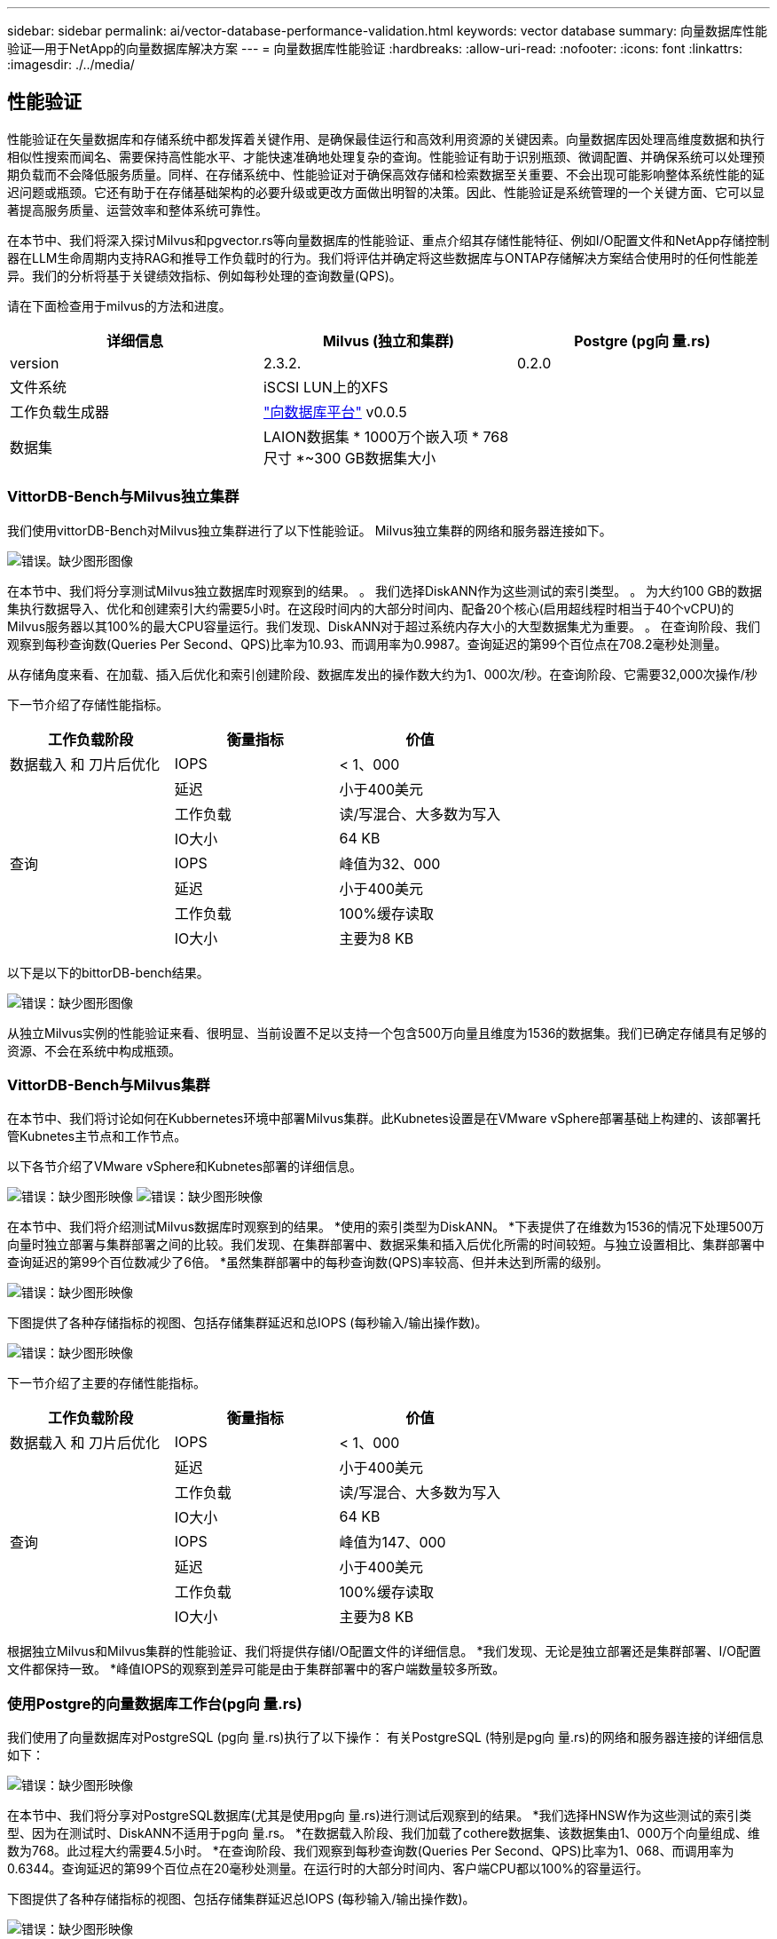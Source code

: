 ---
sidebar: sidebar 
permalink: ai/vector-database-performance-validation.html 
keywords: vector database 
summary: 向量数据库性能验证—用于NetApp的向量数据库解决方案 
---
= 向量数据库性能验证
:hardbreaks:
:allow-uri-read: 
:nofooter: 
:icons: font
:linkattrs: 
:imagesdir: ./../media/




== 性能验证

性能验证在矢量数据库和存储系统中都发挥着关键作用、是确保最佳运行和高效利用资源的关键因素。向量数据库因处理高维度数据和执行相似性搜索而闻名、需要保持高性能水平、才能快速准确地处理复杂的查询。性能验证有助于识别瓶颈、微调配置、并确保系统可以处理预期负载而不会降低服务质量。同样、在存储系统中、性能验证对于确保高效存储和检索数据至关重要、不会出现可能影响整体系统性能的延迟问题或瓶颈。它还有助于在存储基础架构的必要升级或更改方面做出明智的决策。因此、性能验证是系统管理的一个关键方面、它可以显著提高服务质量、运营效率和整体系统可靠性。

在本节中、我们将深入探讨Milvus和pgvector.rs等向量数据库的性能验证、重点介绍其存储性能特征、例如I/O配置文件和NetApp存储控制器在LLM生命周期内支持RAG和推导工作负载时的行为。我们将评估并确定将这些数据库与ONTAP存储解决方案结合使用时的任何性能差异。我们的分析将基于关键绩效指标、例如每秒处理的查询数量(QPS)。

请在下面检查用于milvus的方法和进度。

|===
| 详细信息 | Milvus (独立和集群) | Postgre (pg向 量.rs) 


| version | 2.3.2. | 0.2.0 


| 文件系统 | iSCSI LUN上的XFS |  


| 工作负载生成器 | link:https://github.com/zilliztech/VectorDBBench["向数据库平台"] v0.0.5 |  


| 数据集 | LAION数据集
* 1000万个嵌入项
* 768尺寸
*~300 GB数据集大小 |  
|===


=== VittorDB-Bench与Milvus独立集群

我们使用vittorDB-Bench对Milvus独立集群进行了以下性能验证。
Milvus独立集群的网络和服务器连接如下。

image:./perf_mivus_standalone.png["错误。缺少图形图像"]

在本节中、我们将分享测试Milvus独立数据库时观察到的结果。
。	我们选择DiskANN作为这些测试的索引类型。
。	为大约100 GB的数据集执行数据导入、优化和创建索引大约需要5小时。在这段时间内的大部分时间内、配备20个核心(启用超线程时相当于40个vCPU)的Milvus服务器以其100%的最大CPU容量运行。我们发现、DiskANN对于超过系统内存大小的大型数据集尤为重要。
。	在查询阶段、我们观察到每秒查询数(Queries Per Second、QPS)比率为10.93、而调用率为0.9987。查询延迟的第99个百位点在708.2毫秒处测量。

从存储角度来看、在加载、插入后优化和索引创建阶段、数据库发出的操作数大约为1、000次/秒。在查询阶段、它需要32,000次操作/秒

下一节介绍了存储性能指标。

|===
| 工作负载阶段 | 衡量指标 | 价值 


| 数据载入
和
刀片后优化 | IOPS | < 1、000 


|  | 延迟 | 小于400美元 


|  | 工作负载 | 读/写混合、大多数为写入 


|  | IO大小 | 64 KB 


| 查询 | IOPS | 峰值为32、000 


|  | 延迟 | 小于400美元 


|  | 工作负载 | 100%缓存读取 


|  | IO大小 | 主要为8 KB 
|===
以下是以下的bittorDB-bench结果。

image:vector_db_result_standalone.png["错误：缺少图形图像"]

从独立Milvus实例的性能验证来看、很明显、当前设置不足以支持一个包含500万向量且维度为1536的数据集。我们已确定存储具有足够的资源、不会在系统中构成瓶颈。



=== VittorDB-Bench与Milvus集群

在本节中、我们将讨论如何在Kubbernetes环境中部署Milvus集群。此Kubnetes设置是在VMware vSphere部署基础上构建的、该部署托管Kubnetes主节点和工作节点。

以下各节介绍了VMware vSphere和Kubnetes部署的详细信息。

image:milvus_vmware_perf.png["错误：缺少图形映像"]
image:milvus_cluster_perf.png["错误：缺少图形映像"]

在本节中、我们将介绍测试Milvus数据库时观察到的结果。
*使用的索引类型为DiskANN。
*下表提供了在维数为1536的情况下处理500万向量时独立部署与集群部署之间的比较。我们发现、在集群部署中、数据采集和插入后优化所需的时间较短。与独立设置相比、集群部署中查询延迟的第99个百位数减少了6倍。
*虽然集群部署中的每秒查询数(QPS)率较高、但并未达到所需的级别。

image:milvus_standalone_cluster_perf.png["错误：缺少图形映像"]

下图提供了各种存储指标的视图、包括存储集群延迟和总IOPS (每秒输入/输出操作数)。

image:storagecluster_latency_iops_milcus.png["错误：缺少图形映像"]

下一节介绍了主要的存储性能指标。

|===
| 工作负载阶段 | 衡量指标 | 价值 


| 数据载入
和
刀片后优化 | IOPS | < 1、000 


|  | 延迟 | 小于400美元 


|  | 工作负载 | 读/写混合、大多数为写入 


|  | IO大小 | 64 KB 


| 查询 | IOPS | 峰值为147、000 


|  | 延迟 | 小于400美元 


|  | 工作负载 | 100%缓存读取 


|  | IO大小 | 主要为8 KB 
|===
根据独立Milvus和Milvus集群的性能验证、我们将提供存储I/O配置文件的详细信息。
*我们发现、无论是独立部署还是集群部署、I/O配置文件都保持一致。
*峰值IOPS的观察到差异可能是由于集群部署中的客户端数量较多所致。



=== 使用Postgre的向量数据库工作台(pg向 量.rs)

我们使用了向量数据库对PostgreSQL (pg向 量.rs)执行了以下操作：
有关PostgreSQL (特别是pg向 量.rs)的网络和服务器连接的详细信息如下：

image:pgvecto_perf_network_connectivity.png["错误：缺少图形映像"]

在本节中、我们将分享对PostgreSQL数据库(尤其是使用pg向 量.rs)进行测试后观察到的结果。
*我们选择HNSW作为这些测试的索引类型、因为在测试时、DiskANN不适用于pg向 量.rs。
*在数据载入阶段、我们加载了cothere数据集、该数据集由1、000万个向量组成、维数为768。此过程大约需要4.5小时。
*在查询阶段、我们观察到每秒查询数(Queries Per Second、QPS)比率为1、068、而调用率为0.6344。查询延迟的第99个百位点在20毫秒处测量。在运行时的大部分时间内、客户端CPU都以100%的容量运行。

下图提供了各种存储指标的视图、包括存储集群延迟总IOPS (每秒输入/输出操作数)。

image:pgvecto_storage_iops_latency.png["错误：缺少图形映像"]

 The following section presents the key storage performance metrics.
image:pgvecto_storage_perf_metrics.png["错误：缺少图形映像"]



=== Vector DB Bench上的Milvus与postgres之间的性能比较

image:perf_comp_milvus_postgres.png["错误：缺少图形映像"]

根据我们使用VittorDBBench对Milvus和PostgreSQL进行的性能验证、我们观察到以下情况：

* 索引类型：HNSW
* 数据集：具有768个维度的1000万向量


我们发现、pgvrecto .rs的每秒查询数(Queries Per Second、QPS)为1、068、召回率为0.6344、而Milvus的召回率为106、召回率为0.9842。

如果查询的高精度是优先事项、则Milvus的性能会优于pgvitou.rs、因为它会在每个查询中检索更高比例的相关项。但是、如果每秒查询数是一个更关键的因素、则pgvECG.rs将超过Milvus。但是、需要注意的是、通过pg向 量.rs检索的数据质量较低、大约37%的搜索结果是不相关的项目。



=== 根据我们的性能验证进行观察：

根据我们的性能验证、我们观察到以下情况：

在Milvus中、I/O配置文件与OLTP工作负载非常相似、例如Oracle slob中的工作负载。基准测试由三个阶段组成：数据采集、优化后和查询。初始阶段的特征主要是64 KB写入操作、而查询阶段主要涉及8 KB读取。我们希望ONTAP能够出色地处理Milvus I/O负载。

PostgreSQL I/O配置文件不会产生具有挑战性的存储工作负载。鉴于当前正在实施内存、我们在查询阶段未发现任何磁盘I/O。

DiskANN成为实现存储差异化优势的关键技术。它可以高效地将矢量数据库搜索扩展到系统内存边界之外。但是、使用HNSW等内存向量数据库索引不太可能建立存储性能差异。

此外、还需要注意的是、当索引类型为HSNW时、存储在查询阶段并不起关键作用、HSNW是支持RAG应用程序的矢量数据库最重要的操作阶段。此处的含义是、存储性能不会对这些应用程序的整体性能产生显著影响。
